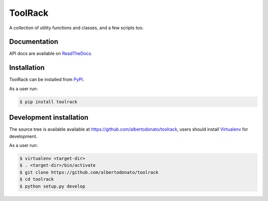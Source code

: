 ToolRack
========

|Latest Version| |Build Status| |Coverage Status| |Documentation Status|

A collection of utility functions and classes, and a few scripts too.


Documentation
-------------

API docs are available on ReadTheDocs_.


Installation
------------

ToolRack can be installed from PyPI_.

As a user run:

.. code:: bash

  $ pip install toolrack


Development installation
------------------------

The source tree is available available at
`<https://github.com/albertodonato/toolrack>`_, users should install
Virtualenv_ for development.

As a user run:

.. code:: bash

  $ virtualenv <target-dir>
  $ . <target-dir>/bin/activate
  $ git clone https://github.com/albertodonato/toolrack
  $ cd toolrack
  $ python setup.py develop


.. _ReadTheDocs: https://toolrack.readthedocs.io/en/latest/
.. _PyPI: https://pypi.python.org/
.. _Virtualenv: https://virtualenv.pypa.io/

.. |Latest Version| image:: https://img.shields.io/pypi/v/toolrack.svg
   :target: https://pypi.python.org/pypi/toolrack
.. |Build Status| image:: https://img.shields.io/travis/albertodonato/toolrack.svg
   :target: https://travis-ci.org/albertodonato/toolrack
.. |Coverage Status| image:: https://img.shields.io/codecov/c/github/albertodonato/toolrack/master.svg
   :target: https://codecov.io/gh/albertodonato/toolrack
.. |Documentation Status| image:: https://readthedocs.org/projects/toolrack/badge/?version=stable
   :target: https://toolrack.readthedocs.io/en/stable/?badge=stable


